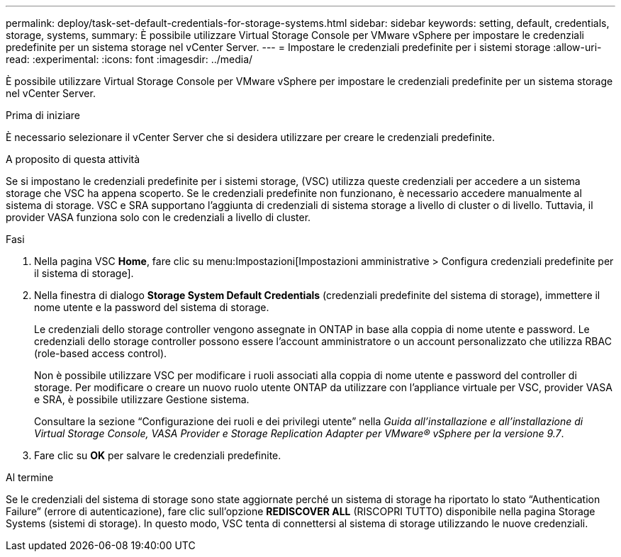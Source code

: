 ---
permalink: deploy/task-set-default-credentials-for-storage-systems.html 
sidebar: sidebar 
keywords: setting, default, credentials, storage, systems, 
summary: È possibile utilizzare Virtual Storage Console per VMware vSphere per impostare le credenziali predefinite per un sistema storage nel vCenter Server. 
---
= Impostare le credenziali predefinite per i sistemi storage
:allow-uri-read: 
:experimental: 
:icons: font
:imagesdir: ../media/


[role="lead"]
È possibile utilizzare Virtual Storage Console per VMware vSphere per impostare le credenziali predefinite per un sistema storage nel vCenter Server.

.Prima di iniziare
È necessario selezionare il vCenter Server che si desidera utilizzare per creare le credenziali predefinite.

.A proposito di questa attività
Se si impostano le credenziali predefinite per i sistemi storage, (VSC) utilizza queste credenziali per accedere a un sistema storage che VSC ha appena scoperto. Se le credenziali predefinite non funzionano, è necessario accedere manualmente al sistema di storage. VSC e SRA supportano l'aggiunta di credenziali di sistema storage a livello di cluster o di livello. Tuttavia, il provider VASA funziona solo con le credenziali a livello di cluster.

.Fasi
. Nella pagina VSC *Home*, fare clic su menu:Impostazioni[Impostazioni amministrative > Configura credenziali predefinite per il sistema di storage].
. Nella finestra di dialogo *Storage System Default Credentials* (credenziali predefinite del sistema di storage), immettere il nome utente e la password del sistema di storage.
+
Le credenziali dello storage controller vengono assegnate in ONTAP in base alla coppia di nome utente e password. Le credenziali dello storage controller possono essere l'account amministratore o un account personalizzato che utilizza RBAC (role-based access control).

+
Non è possibile utilizzare VSC per modificare i ruoli associati alla coppia di nome utente e password del controller di storage. Per modificare o creare un nuovo ruolo utente ONTAP da utilizzare con l'appliance virtuale per VSC, provider VASA e SRA, è possibile utilizzare Gestione sistema.

+
Consultare la sezione "`Configurazione dei ruoli e dei privilegi utente`" nella _Guida all'installazione e all'installazione di Virtual Storage Console, VASA Provider e Storage Replication Adapter per VMware® vSphere per la versione 9.7_.

. Fare clic su *OK* per salvare le credenziali predefinite.


.Al termine
Se le credenziali del sistema di storage sono state aggiornate perché un sistema di storage ha riportato lo stato "`Authentication Failure`" (errore di autenticazione), fare clic sull'opzione *REDISCOVER ALL* (RISCOPRI TUTTO) disponibile nella pagina Storage Systems (sistemi di storage). In questo modo, VSC tenta di connettersi al sistema di storage utilizzando le nuove credenziali.
